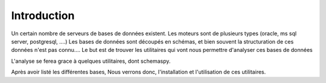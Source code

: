 
************
Introduction
************

Un certain nombre de serveurs de bases de données existent.
Les moteurs sont de plusieurs types (oracle, ms sql server, postgresql, ....)
Les bases de données sont découpés en schémas, et bien souvent la structuration de ces données n'est pas connu....
Le but est de trouver les utilitaires qui vont nous permettre d'analyser ces bases de données

L'analyse se ferea grace à quelques utilitaires, dont schemaspy.

Après avoir listé les différentes bases, Nous verrons donc, l'installation et l'utilisation de ces utilitaires.


